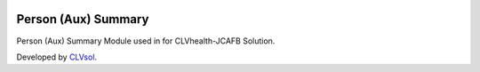 .. image:: https://img.shields.io/badge/licence-AGPL--3-blue.svg
   :target: http://www.gnu.org/licenses/agpl-3.0-standalone.html
   :alt: License: AGPL-3

====================
Person (Aux) Summary
====================

Person (Aux) Summary Module used in for CLVhealth-JCAFB Solution.

Developed by `CLVsol <https://github.com/CLVsol>`_.
